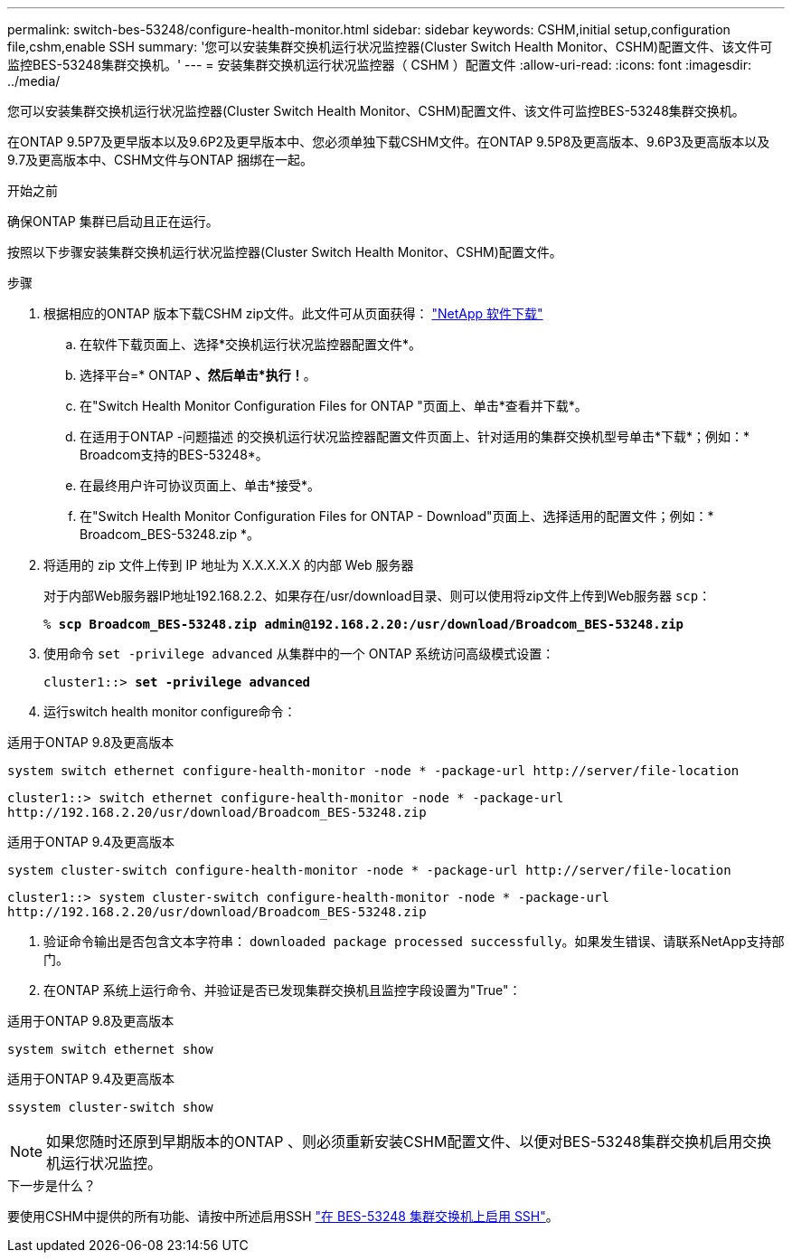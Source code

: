 ---
permalink: switch-bes-53248/configure-health-monitor.html 
sidebar: sidebar 
keywords: CSHM,initial setup,configuration file,cshm,enable SSH 
summary: '您可以安装集群交换机运行状况监控器(Cluster Switch Health Monitor、CSHM)配置文件、该文件可监控BES-53248集群交换机。' 
---
= 安装集群交换机运行状况监控器（ CSHM ）配置文件
:allow-uri-read: 
:icons: font
:imagesdir: ../media/


[role="lead"]
您可以安装集群交换机运行状况监控器(Cluster Switch Health Monitor、CSHM)配置文件、该文件可监控BES-53248集群交换机。

在ONTAP 9.5P7及更早版本以及9.6P2及更早版本中、您必须单独下载CSHM文件。在ONTAP 9.5P8及更高版本、9.6P3及更高版本以及9.7及更高版本中、CSHM文件与ONTAP 捆绑在一起。

.开始之前
确保ONTAP 集群已启动且正在运行。

按照以下步骤安装集群交换机运行状况监控器(Cluster Switch Health Monitor、CSHM)配置文件。

.步骤
. 根据相应的ONTAP 版本下载CSHM zip文件。此文件可从页面获得： https://mysupport.netapp.com/NOW/cgi-bin/software/["NetApp 软件下载"^]
+
.. 在软件下载页面上、选择*交换机运行状况监控器配置文件*。
.. 选择平台=* ONTAP *、然后单击*执行！*。
.. 在"Switch Health Monitor Configuration Files for ONTAP "页面上、单击*查看并下载*。
.. 在适用于ONTAP -问题描述 的交换机运行状况监控器配置文件页面上、针对适用的集群交换机型号单击*下载*；例如：* Broadcom支持的BES-53248*。
.. 在最终用户许可协议页面上、单击*接受*。
.. 在"Switch Health Monitor Configuration Files for ONTAP - Download"页面上、选择适用的配置文件；例如：* Broadcom_BES-53248.zip *。


. 将适用的 zip 文件上传到 IP 地址为 X.X.X.X.X 的内部 Web 服务器
+
对于内部Web服务器IP地址192.168.2.2、如果存在/usr/download目录、则可以使用将zip文件上传到Web服务器 `scp`：

+
[listing, subs="+quotes"]
----
% *scp Broadcom_BES-53248.zip admin@192.168.2.20:/usr/download/Broadcom_BES-53248.zip*
----
. 使用命令 `set -privilege advanced` 从集群中的一个 ONTAP 系统访问高级模式设置：
+
[listing, subs="+quotes"]
----
cluster1::> *set -privilege advanced*
----
. 运行switch health monitor configure命令：


[role="tabbed-block"]
====
.适用于ONTAP 9.8及更高版本
--
`system switch ethernet configure-health-monitor -node * -package-url \http://server/file-location`

[listing]
----
cluster1::> switch ethernet configure-health-monitor -node * -package-url
http://192.168.2.20/usr/download/Broadcom_BES-53248.zip
----
--
.适用于ONTAP 9.4及更高版本
--
`system cluster-switch configure-health-monitor -node * -package-url \http://server/file-location`

[listing]
----
cluster1::> system cluster-switch configure-health-monitor -node * -package-url
http://192.168.2.20/usr/download/Broadcom_BES-53248.zip
----
--
====
. [[STEP5]]验证命令输出是否包含文本字符串： `downloaded package processed successfully`。如果发生错误、请联系NetApp支持部门。
. 在ONTAP 系统上运行命令、并验证是否已发现集群交换机且监控字段设置为"True"：


[role="tabbed-block"]
====
.适用于ONTAP 9.8及更高版本
--
`system switch ethernet show`

--
.适用于ONTAP 9.4及更高版本
--
`ssystem cluster-switch show`

--
====

NOTE: 如果您随时还原到早期版本的ONTAP 、则必须重新安装CSHM配置文件、以便对BES-53248集群交换机启用交换机运行状况监控。

.下一步是什么？
要使用CSHM中提供的所有功能、请按中所述启用SSH link:configure-ssh.html["在 BES-53248 集群交换机上启用 SSH"]。
